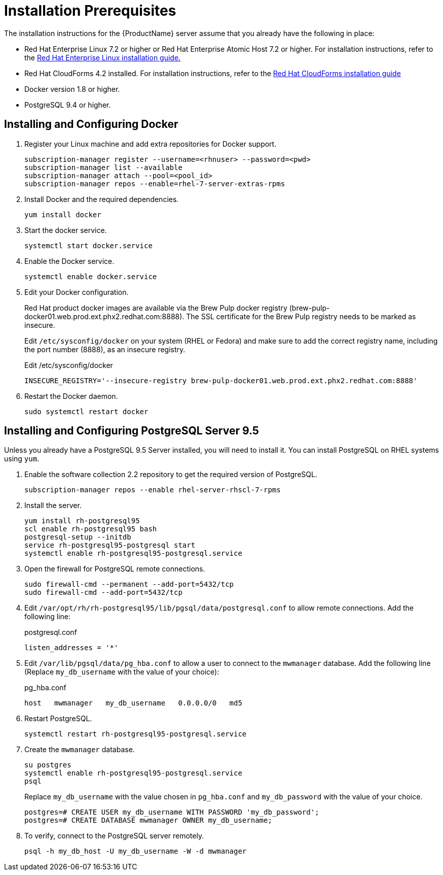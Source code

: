 [[installation_prerequisites]]
= Installation Prerequisites

////
What you need before you can install.  Permissions, other components that must
be installed first, etc.
////
The installation instructions for the {ProductName} server assume that you already have the following in place:

* Red Hat Enterprise Linux 7.2 or higher or Red Hat Enterprise Atomic Host 7.2 or higher. For installation instructions, refer to the
link:https://access.redhat.com/documentation/en/red-hat-enterprise-linux/[Red Hat Enterprise Linux installation guide.]
* Red Hat CloudForms 4.2 installed.  For installation instructions,  refer to the
link:https://access.redhat.com/documentation/en/red-hat-cloudforms/[Red Hat CloudForms installation guide]
+
////
Check Docker version.  Docker Engine? Is at 1.13.
////
+
* Docker version 1.8 or higher.
* PostgreSQL 9.4 or higher.


[[docker_configuration]]
== Installing and Configuring Docker

. Register your Linux machine and add extra repositories for Docker support.
+
[source, bash]
----
subscription-manager register --username=<rhnuser> --password=<pwd>
subscription-manager list --available
subscription-manager attach --pool=<pool_id>
subscription-manager repos --enable=rhel-7-server-extras-rpms
----
+
. Install Docker and the required dependencies.
+
[source, bash]
----
yum install docker
----
+
. Start the docker service.
+
[source, bash]
----
systemctl start docker.service
----
+
. Enable the Docker service.
+
[source, bash]
----
systemctl enable docker.service
----
+
. Edit your Docker configuration.
+
Red Hat product docker images are available via the Brew Pulp docker registry (brew-pulp-docker01.web.prod.ext.phx2.redhat.com:8888).  The SSL certificate for the Brew Pulp registry needs to be marked as insecure.
+
Edit `/etc/sysconfig/docker` on your system (RHEL or Fedora) and make sure to add the correct registry name, including the port number (8888), as an insecure registry.
+
.Edit /etc/sysconfig/docker
----
INSECURE_REGISTRY='--insecure-registry brew-pulp-docker01.web.prod.ext.phx2.redhat.com:8888'
----
+
. Restart the Docker daemon.
+
----
sudo systemctl restart docker
----


== Installing and Configuring PostgreSQL Server 9.5
////
Would like to include a short overview of why we need PostgreSQL, that is, what we're using it for vs. Cassandra.
////
Unless you already have a PostgreSQL 9.5 Server installed, you will need to install it.  You can install PostgreSQL on RHEL systems using `yum`.

. Enable the software collection 2.2 repository to get the required version of PostgreSQL.
+
[source, bash]
----
subscription-manager repos --enable rhel-server-rhscl-7-rpms
----
+
. Install the server.
+
[source, bash]
----
yum install rh-postgresql95
scl enable rh-postgresql95 bash
postgresql-setup --initdb
service rh-postgresql95-postgresql start
systemctl enable rh-postgresql95-postgresql.service
----
+
. Open the firewall for PostgreSQL remote connections.
+
----
sudo firewall-cmd --permanent --add-port=5432/tcp
sudo firewall-cmd --add-port=5432/tcp
----
+
. Edit `/var/opt/rh/rh-postgresql95/lib/pgsql/data/postgresql.conf` to allow remote connections.  Add the following line:
+
.postgresql.conf
----
listen_addresses = '*'
----
+
. Edit `/var/lib/pgsql/data/pg_hba.conf` to allow a user to connect to the `mwmanager` database.  Add the following line (Replace `my_db_username` with the value of your choice):
+
.pg_hba.conf
----
host   mwmanager   my_db_username   0.0.0.0/0   md5
----
+
. Restart PostgreSQL.
+
[source, bash]
----
systemctl restart rh-postgresql95-postgresql.service
----
+
. Create the `mwmanager` database.
+
----
su postgres
systemctl enable rh-postgresql95-postgresql.service
psql
----
+
Replace `my_db_username` with the value chosen in `pg_hba.conf` and `my_db_password` with the value of your choice.
+
----
postgres=# CREATE USER my_db_username WITH PASSWORD 'my_db_password';
postgres=# CREATE DATABASE mwmanager OWNER my_db_username;
----
+
. To verify, connect to the PostgreSQL server remotely.
+
----
psql -h my_db_host -U my_db_username -W -d mwmanager
----
